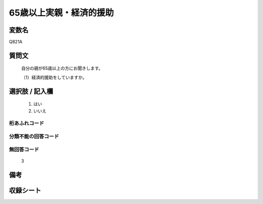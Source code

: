 .. title:: Q821A
.. rst-cllass:: item
====================================================================================================
65歳以上実親・経済的援助
====================================================================================================

.. rst-class:: varname
変数名
==================

Q821A

.. rst-class:: question
質問文
==================


   自分の親が65歳以上の方にお聞きします。


   （1）経済的援助をしていますか。



.. rst-class:: answer
選択肢 / 記入欄
======================

  
     1. はい
  
     2. いいえ
  



.. rst-class:: overflow
桁あふれコード
-------------------------------
  


.. rst-class:: not_available
分類不能の回答コード
-------------------------------------
  


.. rst-class:: not_available
無回答コード
-------------------------------------
  3


.. rst-class:: bikou
備考
==================



.. rst-class:: include_sheet
収録シート
=======================================
.. hlist::
   :columns: 3
   
   
   * p1_4
   
   * p4_4
   
   * p5b_4
   
   * p7_4
   
   * p10_4
   
   


.. index:: Q821A